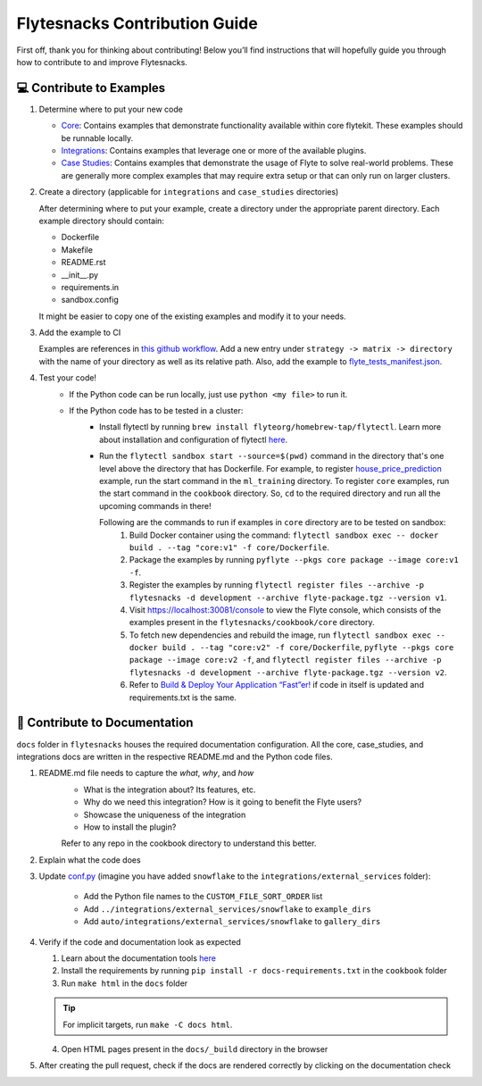 ##############################
Flytesnacks Contribution Guide
##############################

First off, thank you for thinking about contributing! 
Below you’ll find instructions that will hopefully guide you through how to contribute to and improve Flytesnacks.

💻 Contribute to Examples
=========================

1. Determine where to put your new code
   
   * `Core <https://github.com/flyteorg/flytesnacks/tree/master/cookbook/core>`__: Contains examples that demonstrate functionality available within core flytekit. These examples should be runnable locally.
   * `Integrations <https://github.com/flyteorg/flytesnacks/tree/master/cookbook/integrations>`__: Contains examples that leverage one or more of the available plugins.
   * `Case Studies <https://github.com/flyteorg/flytesnacks/tree/master/cookbook/case_studies>`__: Contains examples that demonstrate the usage of Flyte to solve real-world problems. These are generally more complex examples that may require extra setup or that can only run on larger clusters.
       
2. Create a directory (applicable for ``integrations`` and ``case_studies`` directories)

   After determining where to put your example, create a directory under the appropriate parent directory. Each example
   directory should contain:

   * Dockerfile
   * Makefile
   * README.rst
   * __init__.py
   * requirements.in
   * sandbox.config

   It might be easier to copy one of the existing examples and modify it to your needs.
3. Add the example to CI

   Examples are references in `this github workflow <https://github.com/flyteorg/flytesnacks/blob/master/.github/workflows/ghcr_push.yml>`__.
   Add a new entry under ``strategy -> matrix -> directory`` with the name of your directory as well as its relative path. 
   Also, add the example to `flyte_tests_manifest.json <https://github.com/flyteorg/flytesnacks/tree/master/cookbook/flyte_tests_manifest.json>`__.
4. Test your code!
    * If the Python code can be run locally, just use ``python <my file>`` to run it.
    * If the Python code has to be tested in a cluster:
        * Install flytectl by running ``brew install flyteorg/homebrew-tap/flytectl``. Learn more about installation and configuration of flytectl `here <https://docs.flyte.org/projects/flytectl/en/latest/index.html>`__.
        * Run the ``flytectl sandbox start --source=$(pwd)`` command in the directory that's one level above the directory that has Dockerfile. 
          For example, to register `house_price_prediction <https://github.com/flyteorg/flytesnacks/tree/master/cookbook/case_studies/ml_training/house_price_prediction>`__ example, run the start command in the ``ml_training`` directory. 
          To register ``core`` examples, run the start command in the ``cookbook`` directory. So, ``cd`` to the required directory and run all the upcoming commands in there!

          Following are the commands to run if examples in ``core`` directory are to be tested on sandbox:
            1. Build Docker container using the command: ``flytectl sandbox exec -- docker build . --tag "core:v1" -f core/Dockerfile``. 
            2. Package the examples by running ``pyflyte --pkgs core package --image core:v1 -f``.
            3. Register the examples by running ``flytectl register files --archive -p flytesnacks -d development --archive flyte-package.tgz --version v1``.
            4. Visit https://localhost:30081/console to view the Flyte console, which consists of the examples present in the ``flytesnacks/cookbook/core`` directory.
            5. To fetch new dependencies and rebuild the image, run 
               ``flytectl sandbox exec -- docker build . --tag "core:v2" -f core/Dockerfile``, 
               ``pyflyte --pkgs core package --image core:v2 -f``, and 
               ``flytectl register files --archive -p flytesnacks -d development --archive flyte-package.tgz --version v2``.
            6. Refer to `Build & Deploy Your Application “Fast”er! <https://docs.flyte.org/en/latest/getting_started_iterate.html#bonus-build-deploy-your-application-fast-er>`__ if code in itself is updated and requirements.txt is the same.

📝 Contribute to Documentation
==============================

``docs`` folder in ``flytesnacks`` houses the required documentation configuration. All the core, case_studies, and integrations docs are written in the respective README.md and the Python code files. 

1. README.md file needs to capture the *what*, *why*, and *how* 
    * What is the integration about? Its features, etc.
    * Why do we need this integration? How is it going to benefit the Flyte users?
    * Showcase the uniqueness of the integration
    * How to install the plugin?
  
    Refer to any repo in the cookbook directory to understand this better.

2. Explain what the code does  
3. Update `conf.py <https://github.com/flyteorg/flytesnacks/tree/master/cookbook/docs/conf.py>`__ (imagine you have added ``snowflake`` to the ``integrations/external_services`` folder):
   
      * Add the Python file names to the ``CUSTOM_FILE_SORT_ORDER`` list
      * Add ``../integrations/external_services/snowflake`` to ``example_dirs``
      * Add ``auto/integrations/external_services/snowflake`` to ``gallery_dirs``
4. Verify if the code and documentation look as expected
   
   1. Learn about the documentation tools `here <https://docs.flyte.org/en/latest/community/contribute.html#documentation>`__
   2. Install the requirements by running ``pip install -r docs-requirements.txt`` in the ``cookbook`` folder
   3. Run ``make html`` in the ``docs`` folder

   .. tip::
      For implicit targets, run ``make -C docs html``.
   4. Open HTML pages present in the ``docs/_build`` directory in the browser
   
5. After creating the pull request, check if the docs are rendered correctly by clicking on the documentation check 
   
   .. image:: https://raw.githubusercontent.com/flyteorg/flyte/static-resources/img/flytesnacks/contribution-guide/test_docs_link.png
       :alt: Docs link in a PR